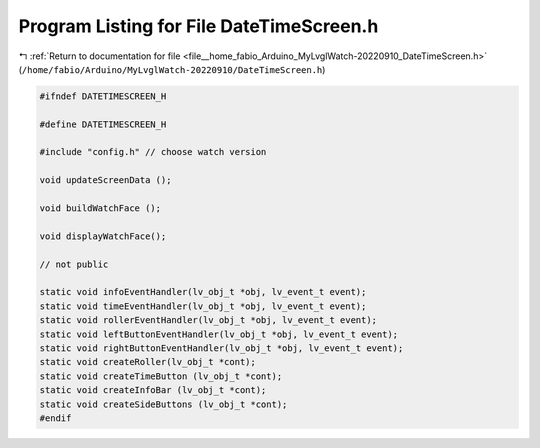 
.. _program_listing_file__home_fabio_Arduino_MyLvglWatch-20220910_DateTimeScreen.h:

Program Listing for File DateTimeScreen.h
=========================================

|exhale_lsh| :ref:`Return to documentation for file <file__home_fabio_Arduino_MyLvglWatch-20220910_DateTimeScreen.h>` (``/home/fabio/Arduino/MyLvglWatch-20220910/DateTimeScreen.h``)

.. |exhale_lsh| unicode:: U+021B0 .. UPWARDS ARROW WITH TIP LEFTWARDS

.. code-block:: cpp

   #ifndef DATETIMESCREEN_H
   
   #define DATETIMESCREEN_H
   
   #include "config.h" // choose watch version
   
   void updateScreenData ();
   
   void buildWatchFace ();
   
   void displayWatchFace();
   
   // not public
   
   static void infoEventHandler(lv_obj_t *obj, lv_event_t event);
   static void timeEventHandler(lv_obj_t *obj, lv_event_t event);
   static void rollerEventHandler(lv_obj_t *obj, lv_event_t event);
   static void leftButtonEventHandler(lv_obj_t *obj, lv_event_t event);
   static void rightButtonEventHandler(lv_obj_t *obj, lv_event_t event);
   static void createRoller(lv_obj_t *cont);
   static void createTimeButton (lv_obj_t *cont);
   static void createInfoBar (lv_obj_t *cont);
   static void createSideButtons (lv_obj_t *cont);
   #endif
